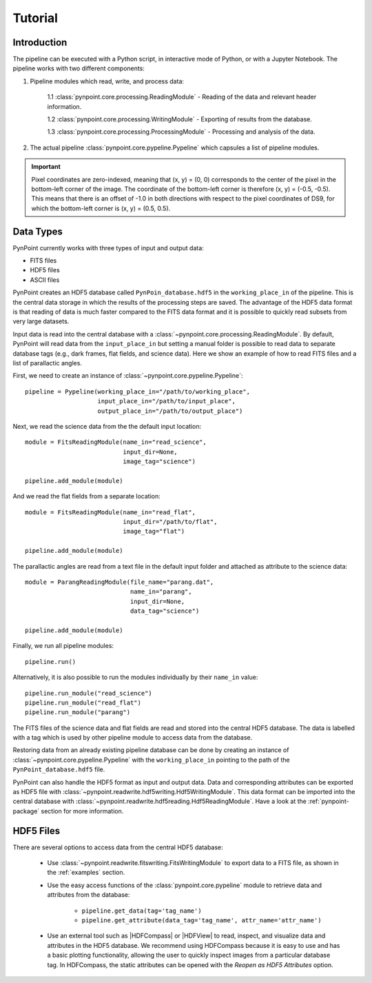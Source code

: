 .. _tutorial:

Tutorial
========

.. _introduction:

Introduction
------------

The pipeline can be executed with a Python script, in interactive mode of Python, or with a Jupyter Notebook. The pipeline works with two different components:

1. Pipeline modules which read, write, and process data:

	1.1 :class:`pynpoint.core.processing.ReadingModule` - Reading of the data and relevant header information.

	1.2 :class:`pynpoint.core.processing.WritingModule` - Exporting of results from the database.

	1.3 :class:`pynpoint.core.processing.ProcessingModule` - Processing and analysis of the data.

2. The actual pipeline :class:`pynpoint.core.pypeline.Pypeline` which capsules a list of pipeline modules.

.. important::
   Pixel coordinates are zero-indexed, meaning that (x, y) = (0, 0) corresponds to the center of the pixel in the bottom-left corner of the image. The coordinate of the bottom-left corner is therefore (x, y) = (-0.5, -0.5). This means that there is an offset of -1.0 in both directions with respect to the pixel coordinates of DS9, for which the bottom-left corner is (x, y) = (0.5, 0.5).

.. _data-types:

Data Types
----------

PynPoint currently works with three types of input and output data:

* FITS files
* HDF5 files
* ASCII files

PynPoint creates an HDF5 database called ``PynPoin_database.hdf5`` in the ``working_place_in`` of the pipeline. This is the central data storage in which the results of the processing steps are saved. The advantage of the HDF5 data format is that reading of data is much faster compared to the FITS data format and it is possible to quickly read subsets from very large datasets.

Input data is read into the central database with a :class:`~pynpoint.core.processing.ReadingModule`. By default, PynPoint will read data from the ``input_place_in`` but setting a manual folder is possible to read data to separate database tags (e.g., dark frames, flat fields, and science data). Here we show an example of how to read FITS files and a list of parallactic angles.

First, we need to create an instance of :class:`~pynpoint.core.pypeline.Pypeline`::

    pipeline = Pypeline(working_place_in="/path/to/working_place",
                        input_place_in="/path/to/input_place",
                        output_place_in="/path/to/output_place")

Next, we read the science data from the the default input location::

    module = FitsReadingModule(name_in="read_science",
                               input_dir=None,
                               image_tag="science")

    pipeline.add_module(module)

And we read the flat fields from a separate location::

    module = FitsReadingModule(name_in="read_flat",
                               input_dir="/path/to/flat",
                               image_tag="flat")

    pipeline.add_module(module)

The parallactic angles are read from a text file in the default input folder and attached as attribute to the science data::

    module = ParangReadingModule(file_name="parang.dat",
                                 name_in="parang",
                                 input_dir=None,
                                 data_tag="science")

    pipeline.add_module(module)

Finally, we run all pipeline modules::

    pipeline.run()

Alternatively, it is also possible to run the modules individually by their ``name_in`` value::

    pipeline.run_module("read_science")
    pipeline.run_module("read_flat")
    pipeline.run_module("parang")

The FITS files of the science data and flat fields are read and stored into the central HDF5 database. The data is labelled with a tag which is used by other pipeline module to access data from the database.

Restoring data from an already existing pipeline database can be done by creating an instance of :class:`~pynpoint.core.pypeline.Pypeline` with the ``working_place_in`` pointing to the path of the ``PynPoint_database.hdf5`` file.

PynPoint can also handle the HDF5 format as input and output data. Data and corresponding attributes can be exported as HDF5 file with  :class:`~pynpoint.readwrite.hdf5writing.Hdf5WritingModule`. This data format can be imported into the central database with :class:`~pynpoint.readwrite.hdf5reading.Hdf5ReadingModule`. Have a look at the :ref:`pynpoint-package` section for more information.

.. _hdf5-files:

HDF5 Files
----------

There are several options to access data from the central HDF5 database:

	* Use :class:`~pynpoint.readwrite.fitswriting.FitsWritingModule` to export data to a FITS file, as shown in the :ref:`examples` section.
	* Use the easy access functions of the :class:`pynpoint.core.pypeline` module to retrieve data and attributes from the database:

		* ``pipeline.get_data(tag='tag_name')``

		* ``pipeline.get_attribute(data_tag='tag_name', attr_name='attr_name')``

	* Use an external tool such as |HDFCompass| or |HDFView| to read, inspect, and visualize data and attributes in the HDF5 database. We recommend using HDFCompass because it is easy to use and has a basic plotting functionality, allowing the user to quickly inspect images from a particular database tag. In HDFCompass, the static attributes can be opened with the `Reopen as HDF5 Attributes` option.

.. |HDFCompass| raw:: html

   <a href="https://support.hdfgroup.org/projects/compass/download.html" target="_blank">HDFCompass</a>

.. |HDFView| raw:: html

   <a href="https://support.hdfgroup.org/downloads/index.html" target="_blank">HDFView</a>
